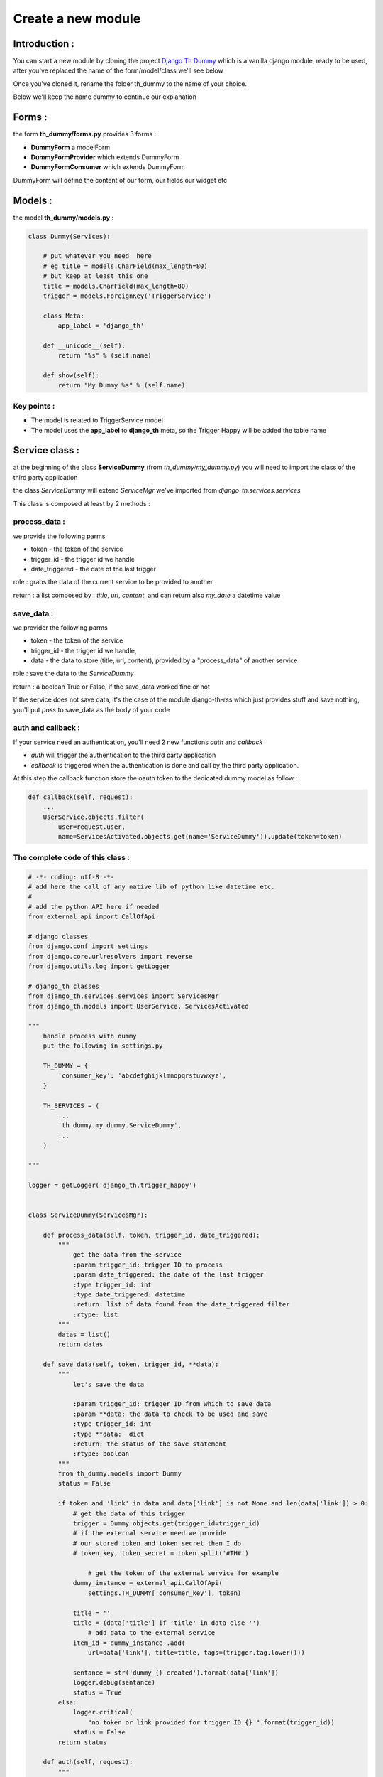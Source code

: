 ===================
Create a new module
===================

Introduction :
==============

You can start a new module by cloning the project `Django Th Dummy <https://github.com/foxmask/django-th-dummy>`_
which is a vanilla django module, ready to be used, after you've replaced the name of the form/model/class we'll see below

Once you've cloned it, rename the folder th_dummy to the name of your choice.

Below we'll keep the name dummy to continue our explanation


Forms :
=======

the form **th_dummy/forms.py** provides 3 forms :

* **DummyForm** a modelForm
* **DummyFormProvider** which extends DummyForm
* **DummyFormConsumer** which extends DummyForm


DummyForm will define the content of our form, our fields our widget etc


Models :
========

the model **th_dummy/models.py** :

.. code-block:: python

    class Dummy(Services):

        # put whatever you need  here
        # eg title = models.CharField(max_length=80)
        # but keep at least this one
        title = models.CharField(max_length=80)
        trigger = models.ForeignKey('TriggerService')

        class Meta:
            app_label = 'django_th'

        def __unicode__(self):
            return "%s" % (self.name)

        def show(self):
            return "My Dummy %s" % (self.name)


Key points :
------------

* The model is related to TriggerService model
* The model uses the **app_label** to **django_th** meta, so the Trigger Happy will be added the table name


Service class :
===============

at the beginning of the class **ServiceDummy** (from `th_dummy/my_dummy.py`) you will need to import the class of the
third party application

the class `ServiceDummy` will extend `ServiceMgr` we've imported from `django_th.services.services`

This class is composed at least by 2 methods :

process_data :
--------------

we provide the following parms

* token - the token of the service
* trigger_id - the trigger id we handle
* date_triggered - the date of the last trigger

role : grabs the data of the current service to be provided to another

return : a list composed by : `title`, `url`, `content`, and can return also `my_date` a datetime value

save_data :
-----------

we provider the following parms

* token - the token of the service
* trigger_id - the trigger id we handle,
* data - the data to store (title, url, content), provided by a "process_data" of another service

role : save the data to the `ServiceDummy`

return : a boolean True or False, if the save_data worked fine or not

If the service does not save data, it's the case of the module django-th-rss which just provides stuff and save nothing,
you'll put `pass` to save_data as the body of your code

auth and callback :
-------------------
If your service need an authentication, you'll need 2 new functions `auth` and `callback`

* `auth` will trigger the authentication to the third party application
* `callback` is triggered when the authentication is done and call by the third party application.
At this step the callback function store the oauth token to the dedicated dummy model as follow :

.. code-block:: python

    def callback(self, request):
        ...
        UserService.objects.filter(
            user=request.user,
            name=ServicesActivated.objects.get(name='ServiceDummy')).update(token=token)

The complete code of this class :
---------------------------------

.. code-block:: python

    # -*- coding: utf-8 -*-
    # add here the call of any native lib of python like datetime etc.
    #
    # add the python API here if needed
    from external_api import CallOfApi

    # django classes
    from django.conf import settings
    from django.core.urlresolvers import reverse
    from django.utils.log import getLogger

    # django_th classes
    from django_th.services.services import ServicesMgr
    from django_th.models import UserService, ServicesActivated

    """
        handle process with dummy
        put the following in settings.py

        TH_DUMMY = {
            'consumer_key': 'abcdefghijklmnopqrstuvwxyz',
        }

        TH_SERVICES = (
            ...
            'th_dummy.my_dummy.ServiceDummy',
            ...
        )

    """

    logger = getLogger('django_th.trigger_happy')


    class ServiceDummy(ServicesMgr):

        def process_data(self, token, trigger_id, date_triggered):
            """
                get the data from the service
                :param trigger_id: trigger ID to process
                :param date_triggered: the date of the last trigger
                :type trigger_id: int
                :type date_triggered: datetime
                :return: list of data found from the date_triggered filter
                :rtype: list
            """
            datas = list()
            return datas

        def save_data(self, token, trigger_id, **data):
            """
                let's save the data

                :param trigger_id: trigger ID from which to save data
                :param **data: the data to check to be used and save
                :type trigger_id: int
                :type **data:  dict
                :return: the status of the save statement
                :rtype: boolean
            """
            from th_dummy.models import Dummy
            status = False

            if token and 'link' in data and data['link'] is not None and len(data['link']) > 0:
                # get the data of this trigger
                trigger = Dummy.objects.get(trigger_id=trigger_id)
                # if the external service need we provide
                # our stored token and token secret then I do
                # token_key, token_secret = token.split('#TH#')

                    # get the token of the external service for example
                dummy_instance = external_api.CallOfApi(
                    settings.TH_DUMMY['consumer_key'], token)

                title = ''
                title = (data['title'] if 'title' in data else '')
                    # add data to the external service
                item_id = dummy_instance .add(
                    url=data['link'], title=title, tags=(trigger.tag.lower()))

                sentance = str('dummy {} created').format(data['link'])
                logger.debug(sentance)
                status = True
            else:
                logger.critical(
                    "no token or link provided for trigger ID {} ".format(trigger_id))
                status = False
            return status

        def auth(self, request):
            """
                let's auth the user to the Service
            """
            callbackUrl = 'http://%s%s' % (
                request.get_host(), reverse('dummy_callback'))

            request_token = CallOfApi.get_request_token(
                consumer_key=settings.TH_DUMMY['consumer_key'],
                redirect_uri=callbackUrl)

            # Save the request token information for later
            request.session['request_token'] = request_token

            # URL to redirect user to, to authorize your app
            auth_url = CallOfApi.get_auth_url(
                code=request_token, redirect_uri=callbackUrl)

            return auth_url

        def callback(self, request):
            """
                Called from the Service when the user accept to activate it
            """

            try:
                # finally we save the user auth token
                # As we already stored the object ServicesActivated
                # from the UserServiceCreateView now we update the same
                # object to the database so :
                # 1) we get the previous objet
                us = UserService.objects.get(
                    user=request.user,
                    name=ServicesActivated.objects.get(name='ServiceDummy'))
                # 2) then get the token
                access_token = CallOfApi.get_access_token(
                    consumer_key=settings.TH_DUMMY['consumer_key'],
                    code=request.session['request_token'])

                us.token = access_token

                # if the service require us to provide
                # the access token +  access token secret then
                # here is the way I do
                # access_token = self.get_access_token(
                #    request.session['oauth_token'],
                #    request.session['oauth_token_secret'],
                #    request.GET.get('oauth_verifier', '')
                #)
                # us.token = access_token['oauth_token'] + \
                # '#TH#' + access_token['oauth_token_secret']
                # then in process_data I split on #TH# to get each one

                # 3) and save everything
                us.save()
            except KeyError:
                return '/'

            return 'dummy/callback.html'
